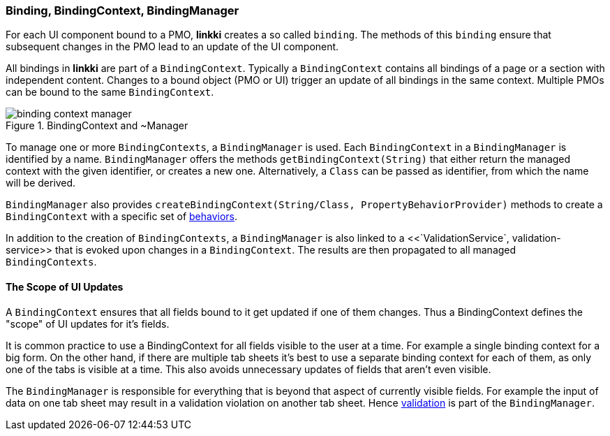 :jbake-title: BindingContext Basics
:jbake-type: section
:jbake-status: published

:images-folder-name: 03_architecture

[[binding-basics]]
=== Binding, BindingContext, BindingManager

For each UI component bound to a PMO, *linkki* creates a so called `binding`. The methods of this `binding` ensure that subsequent changes in the PMO lead to an update of the UI component.

All bindings in *linkki* are part of a `BindingContext`. Typically a `BindingContext` contains all bindings of a page or a section with independent content. Changes to a bound object (PMO or UI) trigger an update of all bindings in the same context. Multiple PMOs can be bound to the same `BindingContext`.

.BindingContext and ~Manager
image::{images}{images-folder-name}/binding_context_manager.png[]

To manage one or more `BindingContexts`, a `BindingManager` is used. Each `BindingContext` in a `BindingManager` is identified by a name. `BindingManager` offers the methods `getBindingContext(String)` that either return the managed context with the given identifier, or creates a new one. Alternatively, a `Class` can be passed as identifier, from which the name will be derived.

`BindingManager` also provides `createBindingContext(String/Class, PropertyBehaviorProvider)` methods to create a `BindingContext` with a specific set of <<property-behavior, behaviors>>.

In addition to the creation of `BindingContexts`, a `BindingManager` is also linked to a <<`ValidationService`, validation-service>> that is evoked upon changes in a `BindingContext`. The results are then propagated to all managed `BindingContexts`.

==== The Scope of UI Updates

A `BindingContext` ensures that all fields bound to it get updated if one of them changes. Thus a BindingContext defines the "scope" of UI updates for it's fields.

It is common practice to use a BindingContext for all fields visible to the user at a time. For example a single binding context for a big form. On the other hand, if there are multiple tab sheets it's best to use a separate binding context for each of them, as only one of the tabs is visible at a time. This also avoids unnecessary updates of fields that aren't even visible.

The `BindingManager` is responsible for everything that is beyond that aspect of currently visible fields. For example the input of data on one tab sheet may result in a validation violation on another tab sheet. Hence <<validation,validation>> is part of the `BindingManager`.
